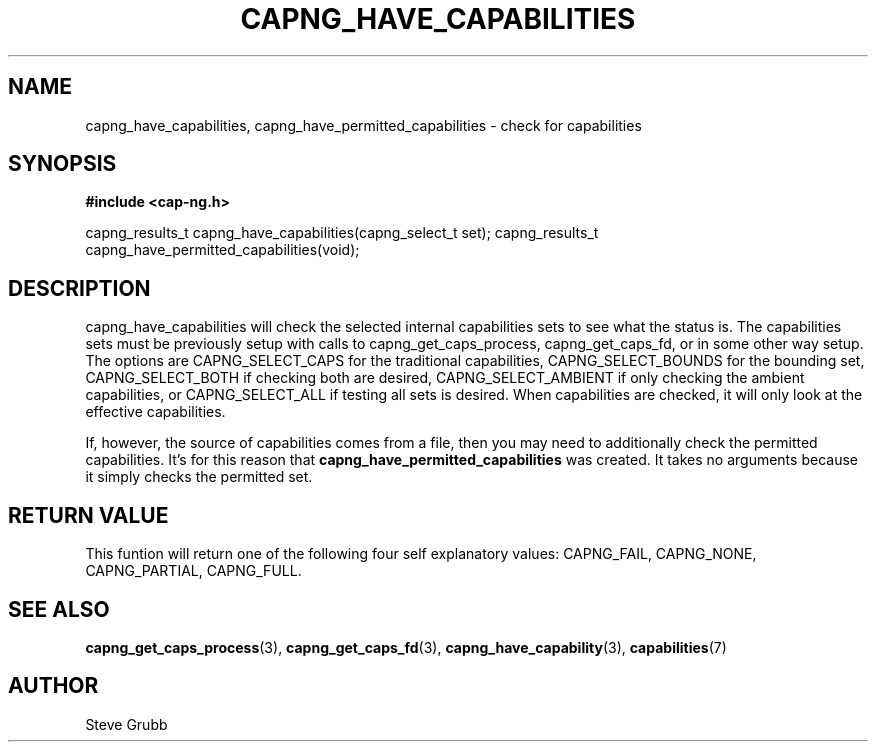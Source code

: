 .TH "CAPNG_HAVE_CAPABILITIES" "3" "Sept 2020" "Red Hat" "Libcap-ng API"
.SH NAME
.nf
capng_have_capabilities, capng_have_permitted_capabilities \- check for capabilities
.SH "SYNOPSIS"
.B #include <cap-ng.h>
.sp
capng_results_t capng_have_capabilities(capng_select_t set);
capng_results_t capng_have_permitted_capabilities(void);

.SH "DESCRIPTION"

capng_have_capabilities will check the selected internal capabilities sets to see what the status is. The capabilities sets must be previously setup with calls to capng_get_caps_process, capng_get_caps_fd, or in some other way setup. The options are CAPNG_SELECT_CAPS for the traditional capabilities, CAPNG_SELECT_BOUNDS for the bounding set, CAPNG_SELECT_BOTH if checking both are desired, CAPNG_SELECT_AMBIENT if only checking the ambient capabilities, or CAPNG_SELECT_ALL if testing all sets is desired. When capabilities are checked, it will only look at the effective capabilities.

If, however, the source of capabilities comes from a file, then you may need to additionally check the permitted capabilities. It's for this reason that
.B capng_have_permitted_capabilities
was created. It takes no arguments because it simply checks the permitted set.

.SH "RETURN VALUE"

This funtion will return one of the following four self explanatory values: CAPNG_FAIL, CAPNG_NONE, CAPNG_PARTIAL, CAPNG_FULL.

.SH "SEE ALSO"

.BR capng_get_caps_process (3),
.BR capng_get_caps_fd (3),
.BR capng_have_capability (3),
.BR capabilities (7) 

.SH AUTHOR
Steve Grubb
